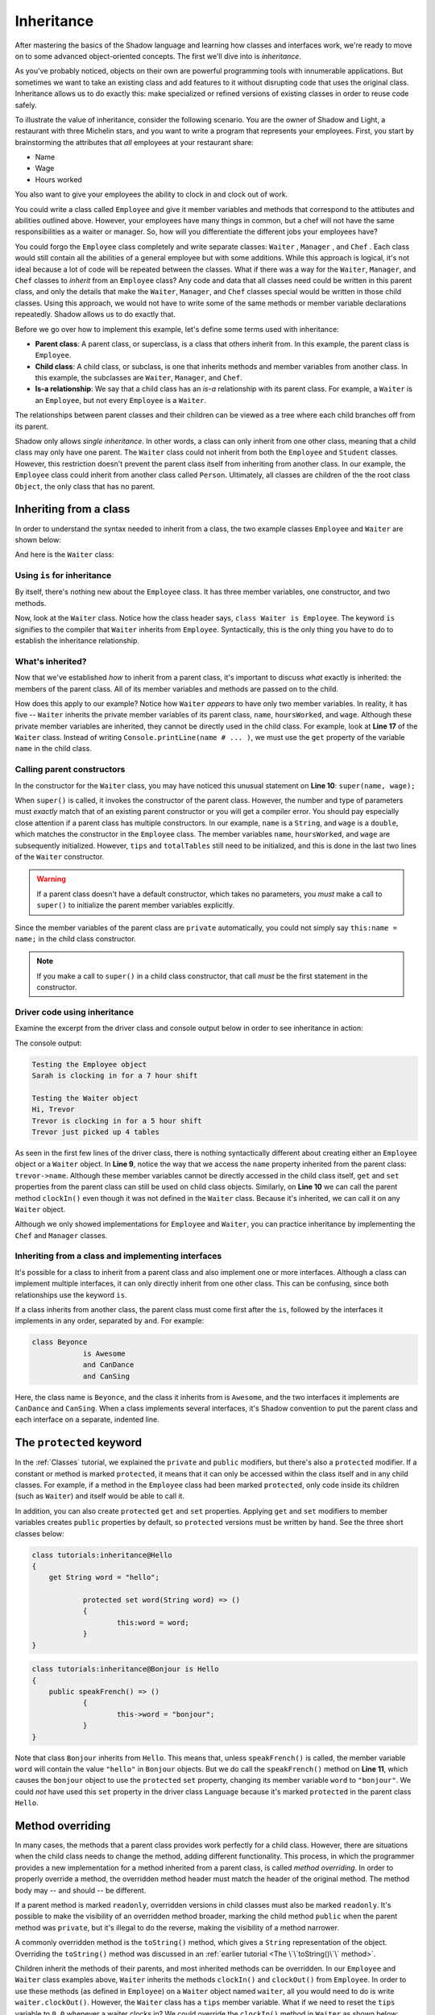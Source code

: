 ***********
Inheritance
***********


After mastering the basics of the Shadow language and learning how classes and interfaces work, we're ready to move on to some advanced object-oriented concepts. The first we'll dive into is *inheritance*. 

As you've probably noticed, objects on their own are powerful programming tools with innumerable applications. But sometimes we want to take an existing class and add features to it without disrupting code that uses the original class.  Inheritance allows us to do exactly this: make specialized or refined versions of existing classes in order to reuse code safely.

To illustrate the value of inheritance, consider the following scenario. You are the owner of Shadow and Light, a restaurant with three Michelin stars, and you want to write a program that represents your employees. First, you start by brainstorming the attributes that *all* employees at your restaurant share:

* Name
* Wage
* Hours worked

You also want to give your employees the ability to clock in and clock out of work.

You could write a class called ``Employee`` and give it member variables and methods that correspond to the attibutes and abilities outlined above. However, your employees have many things in common, but a chef will not have the same responsibilities as a waiter or manager. So, how will you differentiate the different jobs your employees have? 

You could forgo the ``Employee`` class completely and write separate classes: ``Waiter`` , ``Manager`` , and ``Chef`` . Each class would still contain all the abilities of a general employee but with some additions. While this approach is logical, it's not ideal because a lot of code will be repeated between the classes. What if there was a way for  the ``Waiter``, ``Manager``, and ``Chef`` classes to *inherit* from an ``Employee`` class? Any code and data that all classes need could be written in this parent class, and only the details that make the ``Waiter``, ``Manager``, and ``Chef`` classes special would be written in those child classes. Using this approach, we would not have to write some of the same methods or member variable declarations repeatedly. Shadow allows us to do exactly that. 

Before we go over how to implement this example, let's define some terms used with inheritance:

* **Parent class**: A parent class, or superclass, is a class that others inherit from. In this example, the parent class is ``Employee``. 

* **Child class**: A child class, or subclass, is one that inherits methods and member variables from another class. In this example, the subclasses are ``Waiter``, ``Manager``, and ``Chef``. 

* **Is-a relationship**: We say that a child class has an *is-a* relationship with its parent class. For example, a ``Waiter`` is an ``Employee``, but not every ``Employee`` is a ``Waiter``. 

The relationships between parent classes and their children can be viewed as a tree where each child branches off from its parent.

Shadow only allows *single inheritance*.  In other words, a class can only inherit from one other class, meaning that a child class may only have one parent. The ``Waiter`` class could not inherit from both the ``Employee`` and ``Student`` classes.  However, this restriction doesn't prevent the parent class  itself from inheriting from another class. In our example, the ``Employee`` class could inherit from another class called ``Person``. Ultimately, all classes are children of the the root class ``Object``, the only class that has no parent.

Inheriting from a class
=======================

In order to understand the syntax needed to inherit from a class, the two example classes ``Employee`` and ``Waiter`` are shown below:


.. code-block:: shadow 
    :linenos: 

    import shadow:io@Console;

    class tutorials:inheritance@Employee
    {
        get String name; 
		get set int hoursWorked; 
		get double wage; 
		
		public create(String name, double wage) 
		{
			this:name = name; 
			hoursWorked = 0; 
			this:wage = wage; 	
		}
		
		public clockIn(int hours) => ()
		{
			Console.printLine(name # " is clocking in for a " # hours # " hour shift"); 
			hoursWorked += hours; 	
		}
		
		public clockOut() => () 
		{
			Console.printLine(name # " is clocking out."); 
		}
    }



And here is the ``Waiter`` class: 

.. code-block:: shadow 
    :linenos: 

    import shadow:io@Console;

    class tutorials:inheritance@Waiter is Employee
    {
        int totalTables; 
		double tips; 
		
		public create(String name, double wage) 
		{
			super(name, wage); 
			tips = 0.0; 
			totalTables = 0; 
		}
		
		public waitTables(int tables) => () 
		{
			Console.printLine(this->name # " just picked up " # tables # " tables"); 
			numTables += totalTables; 	
		}
		
		public receiveTip(double tip)
		{
			tips += tip;
		}
    }


Using ``is`` for inheritance
----------------------------

By itself, there's nothing new about the ``Employee`` class. It has three member variables, one constructor, and two methods.

Now, look at the ``Waiter`` class. Notice how the class header says, ``class Waiter is Employee``. The keyword ``is`` signifies to the compiler that ``Waiter`` inherits from ``Employee``. Syntactically, this is the only thing you have to do to establish the inheritance relationship. 

What's inherited?
-----------------

Now that we've established *how* to inherit from a parent class, it's important to discuss *what* exactly is inherited: the members of the parent class. All of its member variables and methods are passed on to the child. 

How does this apply to our example? Notice how ``Waiter`` *appears* to have only two member variables. In reality, it has five -- ``Waiter`` inherits the private member variables of its parent class, ``name``, ``hoursWorked``, and ``wage``. Although these private member variables are inherited, they cannot be directly used in the child class. For example, look at **Line 17** of the ``Waiter`` class. Instead of writing ``Console.printLine(name # ... )``, we must use the ``get`` property of the variable ``name`` in the child class. 


Calling parent constructors
---------------------------

In the constructor for the ``Waiter`` class, you may have noticed this unusual statement on **Line 10**: ``super(name, wage);``

When ``super()``  is called, it invokes the constructor of the parent class. However, the number and type of parameters must *exactly* match that of an existing parent constructor or you will get a compiler error. You should pay especially close attention if a parent class has multiple constructors. In our example, ``name`` is a ``String``, and ``wage`` is a ``double``, which matches the constructor in the ``Employee`` class. The member variables ``name``, ``hoursWorked``, and ``wage`` are subsequently initialized. However, ``tips`` and ``totalTables`` still need to be initialized, and this is done in the last two lines of the ``Waiter`` constructor.
 
.. warning:: If a parent class doesn't have a default constructor, which takes no parameters, you *must* make a call to ``super()`` to initialize the parent member variables explicitly.

Since the member variables of the parent class are ``private`` automatically, you could not simply say ``this:name = name;`` in the child class constructor. 

.. note:: If you make a call to ``super()`` in a child class constructor, that call *must* be the first statement in the constructor. 

Driver code using inheritance
-----------------------------

Examine the excerpt from the driver class and console output below in order to see inheritance in action:

.. code-block:: shadow 
    :linenos: 

    Employee sarah = Employee:create("Sarah" , 10.50);		
    Waiter trevor = Waiter:create("Trevor", 20.1, 50.5);		 
		 
    Console.printLine("Testing the Employee object"); 
    sarah.clockIn(7); 
    Console.printLine(); 
		 
    Console.printLine("Testing the Waiter object"); 
    Console.printLine("Hi, " # trevor->name); 
    trevor.clockIn(5);  
    trevor.waitTables(4);  

The console output: 

.. code-block:: console

    Testing the Employee object
    Sarah is clocking in for a 7 hour shift

    Testing the Waiter object
    Hi, Trevor
    Trevor is clocking in for a 5 hour shift
    Trevor just picked up 4 tables

As seen in the first few lines of the driver class, there is nothing syntactically different about creating either an ``Employee`` object or a ``Waiter`` object. In **Line 9**, notice the way that we access the ``name`` property inherited from the parent class: ``trevor->name``. Although these member variables cannot be directly accessed in the child class itself, ``get`` and ``set`` properties from the parent class can still be used on child class objects.  Similarly, on **Line 10** we can call the parent method ``clockIn()`` even though it was not defined in the ``Waiter`` class. Because it's inherited, we can call it on any ``Waiter`` object. 

Although we only showed implementations for ``Employee`` and ``Waiter``, you can practice inheritance by implementing the ``Chef`` and ``Manager`` classes.


Inheriting from a class and implementing interfaces
---------------------------------------------------

It's possible for a class to inherit from a parent class and also implement one or more interfaces. Although a class can implement multiple interfaces, it can only directly inherit from one other class. This can be confusing, since both relationships use the keyword ``is``. 

If a class inherits from another class, the parent class must come first after the ``is``, followed by the interfaces it implements in any order, separated by ``and``. For example:

.. code-block:: shadow 
    
    class Beyonce
		is Awesome
		and CanDance
		and CanSing

Here, the class name is ``Beyonce``, and the class it inherits from is ``Awesome``, and the two interfaces it implements are ``CanDance`` and ``CanSing``.  When a class implements several interfaces, it's Shadow convention to put the parent class and each interface on a separate, indented line.


The ``protected`` keyword
=========================

In the :ref:`Classes` tutorial, we explained the ``private`` and ``public`` modifiers, but there's also a ``protected`` modifier. If a constant or method is marked ``protected``, it means that it can only be accessed within the class itself and in any child classes. For example, if a method in the ``Employee`` class had been marked ``protected``, only code inside its children (such as ``Waiter``) and itself would be able to call it. 

In addition, you can also create ``protected`` ``get`` and ``set`` properties. Applying ``get`` and ``set`` modifiers to member variables creates ``public`` properties by default, so ``protected`` versions must be written by hand. See the three short classes below: 

.. code-block:: shadow 

    class tutorials:inheritance@Hello
    {
        get String word = "hello"; 
	
		protected set word(String word) => ()
		{
			this:word = word; 
		}
    }

.. code-block:: shadow 
    
    class tutorials:inheritance@Bonjour is Hello 
    {
        public speakFrench() => ()
		{
			this->word = "bonjour"; 
		}
    }

.. code-block:: shadow 
    :linenos:

    import shadow:io@Console;

    class tutorials:inheritance@Language
    {
        public main(String[] args) => ()
		{ 
			Hello hello = Hello:create(); 
			Console.printLine(hello->word);
			
			Bonjour bonjour = Bonjour:create(); 
			bonjour.speakFrench();
			Console.printLine(bonjour->word); 	
		}
    }

Note that class ``Bonjour`` inherits from ``Hello``. This means that, unless ``speakFrench()`` is called, the member variable ``word`` will contain the value ``"hello"`` in ``Bonjour`` objects. But we do call the ``speakFrench()`` method on **Line 11**, which causes the ``bonjour`` object to use the ``protected`` ``set`` property, changing its member variable ``word`` to ``"bonjour"``. We could *not* have used this ``set`` property in the driver class ``Language`` because it's marked ``protected`` in the parent class ``Hello``.

Method overriding
=================

In many cases, the methods that a parent class provides work perfectly for a child class.  However, there are situations when the child class needs to change the method, adding different functionality. This process, in which the programmer provides a new implementation for a method inherited from a parent class, is called *method overriding*. In order to properly override a method, the overridden method header must match the header of the original method. The method body may -- and should -- be different.

If a parent method is marked ``readonly``, overridden versions in child classes must also be marked ``readonly``.  It's possible to make the visibility of an overridden method broader, marking the child method ``public`` when the parent method was ``private``, but it's illegal to do the reverse, making the visibility of a method narrower.

A commonly overridden method is the ``toString()`` method, which gives a ``String`` representation of the object. Overriding the ``toString()`` method was discussed in an :ref:`earlier tutorial <The \`\`toString()\`\` method>`.

Children inherit the methods of their parents, and most inherited methods can be overridden. In our ``Employee`` and ``Waiter`` class examples above, ``Waiter`` inherits the methods ``clockIn()`` and ``clockOut()`` from ``Employee``. In order to use these methods (as defined in ``Employee``) on a ``Waiter`` object named ``waiter``, all you would need to do is write ``waiter.clockOut()``. However, the ``Waiter`` class has a ``tips`` member variable.  What if we need to reset the ``tips`` variable to ``0.0`` whenever a waiter clocks in?  We could override the ``clockIn()`` method in ``Waiter`` as shown below: 

.. code-block:: shadow 

    public clockIn(int hours) => ()
	{
		Console.printLine(this->name " is clocking in for a " # hours # " hour shift"); 
		this->hoursWorked += hours; 	
		tips = 0.0;
	}

Note that this method's header exactly matches the header of the ``clockIn()`` method in the ``Employee`` class. If the method had merely had the wrong return types or had been ``private`` instead of ``public``, there would have been a compiler error.  On the other hand, if we had written a method that took different parameters, we would have created a new overloaded method instead of overriding an existing method.

.. note:: Despite the similar names, the method overriding described above has nothing to do with method overloading, in which multiple methods have the same name but different parameter types.  It is possible for a class to do both method overriding and method overloading.  If an overloaded method is overridden, only the the method with matching parameters is overridden.


It's useful to note that in addition to constructors, the ``super`` keyword can also be used to call the parent class method of a method you have overridden. In the overridden ``clockIn()`` method above, we are mostly just repeating code from the parent class method.  We could shorten the code (and reduce the chances that we made an error copying it over) by calling the parent ``clockIn()`` method defined in ``Employee`` before resetting ``tips``: 

.. code-block:: shadow 

    public clockIn(int hours) => ()
	{
		super.clockIn(hours);
		tips = 0.0;
	}
	
.. note:: Although we can refer to parent methods using the ``super`` keyword, it isn't possible to refer to methods from earlier ancestors.

The ``locked`` keyword
----------------------

Some methods should *not* be overridden because their behavior needs to be fixed and predictable.  By marking a method ``locked``, children of the class cannot override that method. In other words, the implementation of that method cannot change. Under some circumstances, the compiler can call  ``locked`` methods using static dispatch instead of dynamic dispatch, resulting in slightly faster code.

As an example, if we wanted to make it so that the ``clockOut()`` method described above in the ``Employee`` class works exactly the same for all employees, we could define it in this way:

.. code-block:: shadow 

	public locked clockOut() => () 
	{
		Console.printLine(name # " is clocking out."); 
	}
	
It's also possible to mark a class header with the ``locked`` keyword.  It's impossible to inherit from classes that have been marked ``locked``.  ``String`` is an example of such a class.  The behavior of ``String`` is too important for it to be replaced by child classes that might do unexpected things.